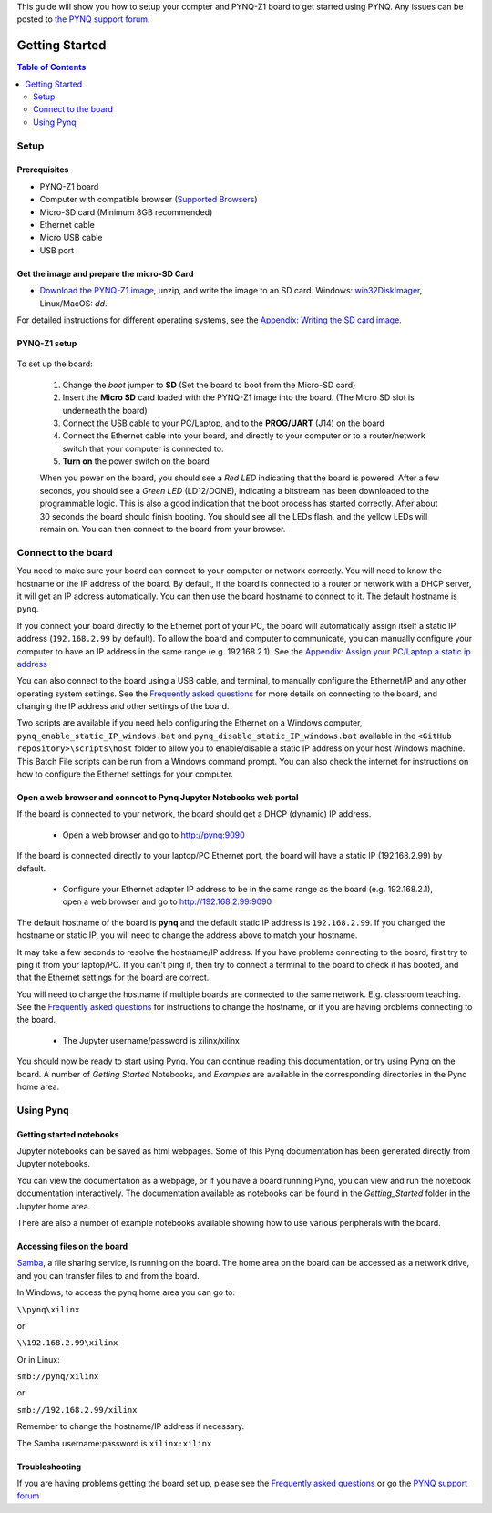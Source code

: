 
This guide will show you how to setup your compter and PYNQ-Z1 board to get started using PYNQ. 
Any issues can be posted to `the PYNQ support forum <https://groups.google.com/forum/#!forum/pynq_project>`_. 

***************
Getting Started
***************

.. contents:: Table of Contents
   :depth: 2

Setup
================

Prerequisites
-------------

* PYNQ-Z1 board
* Computer with compatible browser (`Supported Browsers <http://jupyter-notebook.readthedocs.org/en/latest/notebook.html#browser-compatibility>`_)
* Micro-SD card (Minimum 8GB recommended)
* Ethernet cable
* Micro USB cable 
* USB port

Get the image and prepare the micro-SD Card
----------------------------------------------------

* `Download the PYNQ-Z1 image <https://files.digilent.com/Products/PYNQ/pynq_z1_image_2016_09_14.zip>`_, unzip, and write the image to an SD card. Windows: `win32DiskImager <https://sourceforge.net/projects/win32diskimager/>`_, Linux/MacOS: *dd*.
   
For detailed instructions for different operating systems, see the `Appendix: Writing the SD card image <17_appendix.rst#writing-the-sd-card-image.html>`_. 
   
PYNQ-Z1 setup
---------------


   .. image:: ./images/pynqz1_setup.jpg
      :align: center

To set up the board:

   1. Change the *boot* jumper to **SD** (Set the board to boot from the Micro-SD card)  
   
   2. Insert the **Micro SD** card loaded with the PYNQ-Z1 image into the board. (The Micro SD slot is underneath the board)
   
   3. Connect the USB cable to your PC/Laptop, and to the **PROG/UART** (J14) on the board
   
   4. Connect the Ethernet cable into your board, and directly to your computer or to a router/network switch that your computer is connected to.    
   
   5. **Turn on** the power switch on the board

   When you power on the board, you should see a *Red LED* indicating that the board is powered. After a few seconds, you should see a *Green LED* (LD12/DONE), indicating a bitstream has been downloaded to the programmable logic. This is also a good indication that the boot process has started correctly. After about 30 seconds the board should finish booting. You should see all the LEDs flash, and the yellow LEDs will remain on. You can then connect to the board from your browser. 
   
   
Connect to the board
==================================   

You need to make sure your board can connect to your computer or network correctly. You will need to know the hostname or the IP address of the board. By default, if the board is connected to a router or network with a DHCP server, it will get an IP address automatically. You can then use the board hostname to connect to it. The default hostname is ``pynq``.

If you connect your board directly to the Ethernet port of your PC, the board will automatically assign itself a static IP address (``192.168.2.99`` by default). To allow the board and computer to communicate, you can  manually configure your computer to have an IP address in the same range (e.g. 192.168.2.1). See the  `Appendix: Assign your PC/Laptop a static ip address <17_appendix.html#assign-your-laptop-pc-a-static-ip-address>`_
   
You can also connect to the board using a USB cable, and terminal, to manually configure the Ethernet/IP and any other operating system settings. See the `Frequently asked questions <14_faqs.html>`_  for more details on connecting to the board, and changing the IP address and other settings of the board. 
   
Two scripts are available if you need help configuring the Ethernet on a Windows computer, ``pynq_enable_static_IP_windows.bat`` and ``pynq_disable_static_IP_windows.bat`` available in the ``<GitHub repository>\scripts\host`` folder to allow you to enable/disable a static IP address on your host Windows machine. This Batch File scripts can be run from a Windows command prompt. You can also check the internet for instructions on how to configure the Ethernet settings for your computer. 
   
Open a web browser and connect to Pynq Jupyter Notebooks web portal
---------------------------------------------------------------------------

If the board is connected to your network, the board should get a DHCP (dynamic) IP address.

   * Open a web browser and go to `http://pynq:9090 <http://pynq:9090>`_ 

If the board is connected directly to your laptop/PC Ethernet port, the board will have a static IP (192.168.2.99) by default. 

   * Configure your Ethernet adapter IP address to be in the same range as the board (e.g.  192.168.2.1), open a web browser and  go to `http://192.168.2.99:9090 <http://192.168.2.99:9090>`_ 

The default hostname of the board is **pynq** and the default static IP address is ``192.168.2.99``. If you changed the hostname or static IP, you will need to change the address above to match your hostname. 
   
It may take a few seconds to resolve the hostname/IP address. If you have problems connecting to the board, first try to ping it from your laptop/PC. If you can't ping it, then try to connect a terminal to the board to check it has booted, and that the Ethernet settings for the board are correct. 
   
You will need to change the hostname if multiple boards are connected to the same network. E.g. classroom teaching. See the `Frequently asked questions <14_faqs.html>`_ for instructions to change the hostname, or if you are having problems connecting to the board. 
   

   * The Jupyter username/password is xilinx/xilinx
   
   .. image:: ./images/portal_homepage.jpg
      :height: 600px
      :scale: 75%
      :align: center

You should now be ready to start using Pynq. You can continue reading this documentation, or try using Pynq on the board. A number of *Getting Started* Notebooks, and *Examples* are available in the corresponding directories in the Pynq home area. 


Using Pynq
==========================

   
Getting started notebooks
----------------------------

Jupyter notebooks can be saved as html webpages. Some of this Pynq documentation has been generated directly from Jupyter notebooks. 

You can view the documentation as a webpage, or if you have a board running Pynq, you can view and run the notebook documentation interactively. The documentation available as notebooks can be found in the *Getting_Started* folder in the Jupyter home area. 
 
.. image:: ./images/getting_started_notebooks.jpg
   :height: 600px
   :scale: 75%
   :align: center
   

There are also a number of example notebooks available showing how to use various peripherals with the board. 

.. image:: ./images/example_notebooks.jpg
   :height: 600px
   :scale: 75%
   :align: center
   
   
Accessing files on the board
----------------------------
`Samba <https://www.samba.org/>`_, a file sharing service, is running on the board. The home area on the board can be accessed as a network drive, and you can transfer files to and from the board. 

In Windows, to access the pynq home area you can go to:

``\\pynq\xilinx`` 

or 

``\\192.168.2.99\xilinx``  

Or in Linux: 

``smb://pynq/xilinx`` 

or 

``smb://192.168.2.99/xilinx``

Remember to change the hostname/IP address if necessary.

The Samba username:password is ``xilinx:xilinx``

.. image:: ./images/samba_share.JPG
   :height: 600px
   :scale: 75%
   :align: center


Troubleshooting
--------------------
If you are having problems getting the board set up, please see the `Frequently asked questions <14_faqs.html>`_ or go the `PYNQ support forum <http://www.pynq.io>`_
